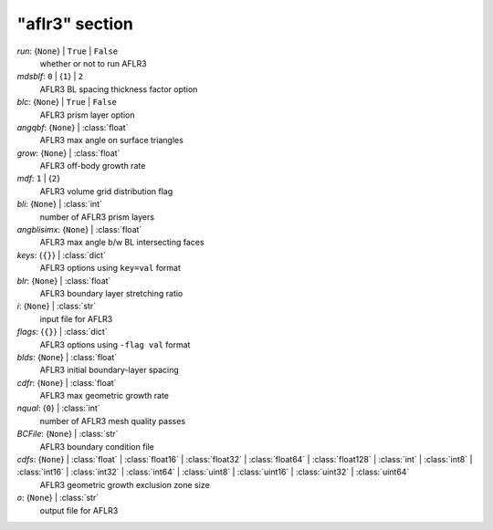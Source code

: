 ---------------
"aflr3" section
---------------

*run*: {``None``} | ``True`` | ``False``
    whether or not to run AFLR3
*mdsblf*: ``0`` | {``1``} | ``2``
    AFLR3 BL spacing thickness factor option
*blc*: {``None``} | ``True`` | ``False``
    AFLR3 prism layer option
*angqbf*: {``None``} | :class:`float`
    AFLR3 max angle on surface triangles
*grow*: {``None``} | :class:`float`
    AFLR3 off-body growth rate
*mdf*: ``1`` | {``2``}
    AFLR3 volume grid distribution flag
*bli*: {``None``} | :class:`int`
    number of AFLR3 prism layers
*angblisimx*: {``None``} | :class:`float`
    AFLR3 max angle b/w BL intersecting faces
*keys*: {``{}``} | :class:`dict`
    AFLR3 options using ``key=val`` format
*blr*: {``None``} | :class:`float`
    AFLR3 boundary layer stretching ratio
*i*: {``None``} | :class:`str`
    input file for AFLR3
*flags*: {``{}``} | :class:`dict`
    AFLR3 options using ``-flag val`` format
*blds*: {``None``} | :class:`float`
    AFLR3 initial boundary-layer spacing
*cdfr*: {``None``} | :class:`float`
    AFLR3 max geometric growth rate
*nqual*: {``0``} | :class:`int`
    number of AFLR3 mesh quality passes
*BCFile*: {``None``} | :class:`str`
    AFLR3 boundary condition file
*cdfs*: {``None``} | :class:`float` | :class:`float16` | :class:`float32` | :class:`float64` | :class:`float128` | :class:`int` | :class:`int8` | :class:`int16` | :class:`int32` | :class:`int64` | :class:`uint8` | :class:`uint16` | :class:`uint32` | :class:`uint64`
    AFLR3 geometric growth exclusion zone size
*o*: {``None``} | :class:`str`
    output file for AFLR3

